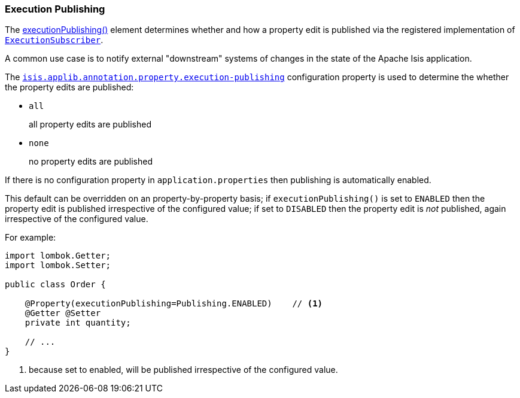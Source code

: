 :Notice: Licensed to the Apache Software Foundation (ASF) under one or more contributor license agreements. See the NOTICE file distributed with this work for additional information regarding copyright ownership. The ASF licenses this file to you under the Apache License, Version 2.0 (the "License"); you may not use this file except in compliance with the License. You may obtain a copy of the License at. http://www.apache.org/licenses/LICENSE-2.0 . Unless required by applicable law or agreed to in writing, software distributed under the License is distributed on an "AS IS" BASIS, WITHOUT WARRANTIES OR  CONDITIONS OF ANY KIND, either express or implied. See the License for the specific language governing permissions and limitations under the License.
:page-partial:


=== Execution Publishing

The xref:refguide:applib:index/annotation/Property.adoc#executionPublishing[executionPublishing()] element determines whether and how a property edit is published via the registered implementation of xref:refguide:applib:index/services/publishing/spi/ExecutionSubscriber.adoc[`ExecutionSubscriber`].

A common use case is to notify external "downstream" systems of changes in the state of the Apache Isis application.

The xref:refguide:config:sections/isis.applib.adoc#isis.applib.annotation.property.execution-publishing[`isis.applib.annotation.property.execution-publishing`] configuration property is used to determine the whether the property edits are published:

* `all`
+
all property edits are published

* `none`
+
no property edits are published

If there is no configuration property in `application.properties` then publishing is automatically enabled.

This default can be overridden on an property-by-property basis; if `executionPublishing()` is set to `ENABLED` then the property edit is published irrespective of the configured value; if set to `DISABLED` then the property edit is _not_ published, again irrespective of the configured value.

For example:

[source,java]
----
import lombok.Getter;
import lombok.Setter;

public class Order {

    @Property(executionPublishing=Publishing.ENABLED)    // <.>
    @Getter @Setter
    private int quantity;

    // ...
}
----

<.> because set to enabled, will be published irrespective of the configured value.


